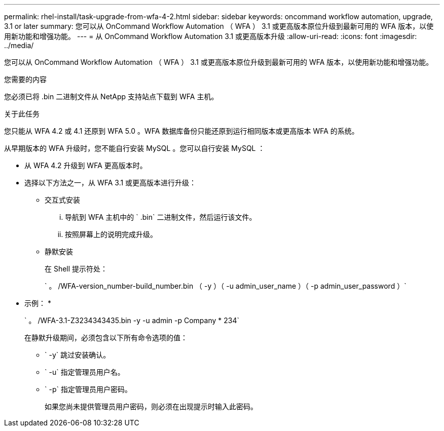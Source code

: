 ---
permalink: rhel-install/task-upgrade-from-wfa-4-2.html 
sidebar: sidebar 
keywords: oncommand workflow automation, upgrade, 3.1 or later 
summary: 您可以从 OnCommand Workflow Automation （ WFA ） 3.1 或更高版本原位升级到最新可用的 WFA 版本，以使用新功能和增强功能。 
---
= 从 OnCommand Workflow Automation 3.1 或更高版本升级
:allow-uri-read: 
:icons: font
:imagesdir: ../media/


[role="lead"]
您可以从 OnCommand Workflow Automation （ WFA ） 3.1 或更高版本原位升级到最新可用的 WFA 版本，以使用新功能和增强功能。

.您需要的内容
您必须已将 .bin 二进制文件从 NetApp 支持站点下载到 WFA 主机。

.关于此任务
您只能从 WFA 4.2 或 4.1 还原到 WFA 5.0 。WFA 数据库备份只能还原到运行相同版本或更高版本 WFA 的系统。

从早期版本的 WFA 升级时，您不能自行安装 MySQL 。您可以自行安装 MySQL ：

* 从 WFA 4.2 升级到 WFA 更高版本时。
* 选择以下方法之一，从 WFA 3.1 或更高版本进行升级：
+
** 交互式安装
+
... 导航到 WFA 主机中的 ` .bin` 二进制文件，然后运行该文件。
... 按照屏幕上的说明完成升级。


** 静默安装
+
在 Shell 提示符处：

+
` 。 /WFA-version_number-build_number.bin （ -y ）（ -u admin_user_name ）（ -p admin_user_password ）`

+
* 示例： *

+
` 。 /WFA-3.1-Z3234343435.bin -y -u admin -p Company * 234`

+
在静默升级期间，必须包含以下所有命令选项的值：

+
*** ` -y` 跳过安装确认。
*** ` -u` 指定管理员用户名。
*** ` -p` 指定管理员用户密码。
+
如果您尚未提供管理员用户密码，则必须在出现提示时输入此密码。






